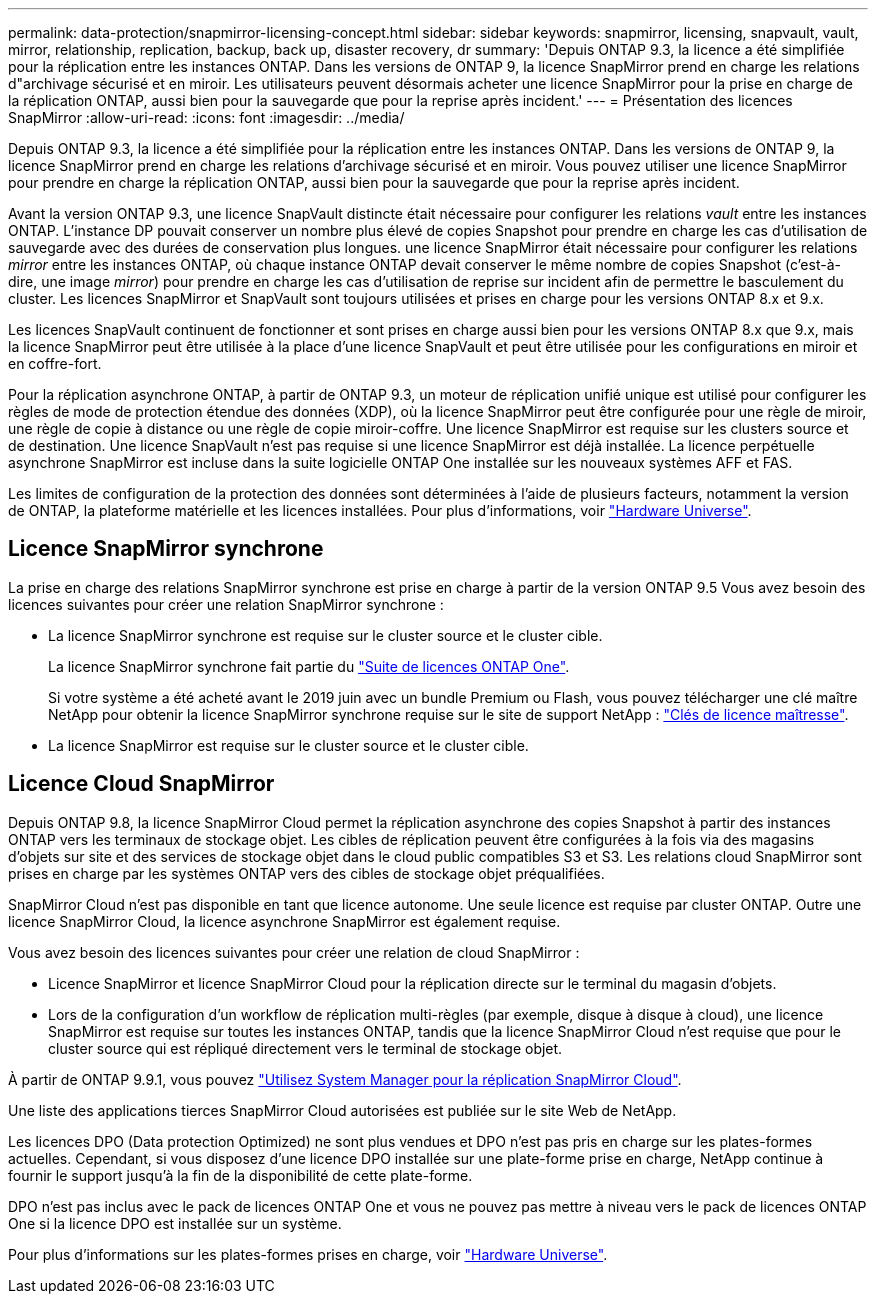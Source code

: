 ---
permalink: data-protection/snapmirror-licensing-concept.html 
sidebar: sidebar 
keywords: snapmirror, licensing, snapvault, vault, mirror, relationship, replication, backup, back up, disaster recovery, dr 
summary: 'Depuis ONTAP 9.3, la licence a été simplifiée pour la réplication entre les instances ONTAP. Dans les versions de ONTAP 9, la licence SnapMirror prend en charge les relations d"archivage sécurisé et en miroir. Les utilisateurs peuvent désormais acheter une licence SnapMirror pour la prise en charge de la réplication ONTAP, aussi bien pour la sauvegarde que pour la reprise après incident.' 
---
= Présentation des licences SnapMirror
:allow-uri-read: 
:icons: font
:imagesdir: ../media/


[role="lead"]
Depuis ONTAP 9.3, la licence a été simplifiée pour la réplication entre les instances ONTAP. Dans les versions de ONTAP 9, la licence SnapMirror prend en charge les relations d'archivage sécurisé et en miroir. Vous pouvez utiliser une licence SnapMirror pour prendre en charge la réplication ONTAP, aussi bien pour la sauvegarde que pour la reprise après incident.

Avant la version ONTAP 9.3, une licence SnapVault distincte était nécessaire pour configurer les relations _vault_ entre les instances ONTAP. L'instance DP pouvait conserver un nombre plus élevé de copies Snapshot pour prendre en charge les cas d'utilisation de sauvegarde avec des durées de conservation plus longues. une licence SnapMirror était nécessaire pour configurer les relations _mirror_ entre les instances ONTAP, où chaque instance ONTAP devait conserver le même nombre de copies Snapshot (c'est-à-dire, une image _mirror_) pour prendre en charge les cas d'utilisation de reprise sur incident afin de permettre le basculement du cluster. Les licences SnapMirror et SnapVault sont toujours utilisées et prises en charge pour les versions ONTAP 8.x et 9.x.

Les licences SnapVault continuent de fonctionner et sont prises en charge aussi bien pour les versions ONTAP 8.x que 9.x, mais la licence SnapMirror peut être utilisée à la place d'une licence SnapVault et peut être utilisée pour les configurations en miroir et en coffre-fort.

Pour la réplication asynchrone ONTAP, à partir de ONTAP 9.3, un moteur de réplication unifié unique est utilisé pour configurer les règles de mode de protection étendue des données (XDP), où la licence SnapMirror peut être configurée pour une règle de miroir, une règle de copie à distance ou une règle de copie miroir-coffre. Une licence SnapMirror est requise sur les clusters source et de destination. Une licence SnapVault n'est pas requise si une licence SnapMirror est déjà installée. La licence perpétuelle asynchrone SnapMirror est incluse dans la suite logicielle ONTAP One installée sur les nouveaux systèmes AFF et FAS.

Les limites de configuration de la protection des données sont déterminées à l'aide de plusieurs facteurs, notamment la version de ONTAP, la plateforme matérielle et les licences installées. Pour plus d'informations, voir https://hwu.netapp.com/["Hardware Universe"^].



== Licence SnapMirror synchrone

La prise en charge des relations SnapMirror synchrone est prise en charge à partir de la version ONTAP 9.5 Vous avez besoin des licences suivantes pour créer une relation SnapMirror synchrone :

* La licence SnapMirror synchrone est requise sur le cluster source et le cluster cible.
+
La licence SnapMirror synchrone fait partie du https://docs.netapp.com/us-en/ontap/system-admin/manage-licenses-concept.html["Suite de licences ONTAP One"].

+
Si votre système a été acheté avant le 2019 juin avec un bundle Premium ou Flash, vous pouvez télécharger une clé maître NetApp pour obtenir la licence SnapMirror synchrone requise sur le site de support NetApp : https://mysupport.netapp.com/NOW/knowledge/docs/olio/guides/master_lickey/["Clés de licence maîtresse"].

* La licence SnapMirror est requise sur le cluster source et le cluster cible.




== Licence Cloud SnapMirror

Depuis ONTAP 9.8, la licence SnapMirror Cloud permet la réplication asynchrone des copies Snapshot à partir des instances ONTAP vers les terminaux de stockage objet. Les cibles de réplication peuvent être configurées à la fois via des magasins d'objets sur site et des services de stockage objet dans le cloud public compatibles S3 et S3. Les relations cloud SnapMirror sont prises en charge par les systèmes ONTAP vers des cibles de stockage objet préqualifiées.

SnapMirror Cloud n'est pas disponible en tant que licence autonome. Une seule licence est requise par cluster ONTAP. Outre une licence SnapMirror Cloud, la licence asynchrone SnapMirror est également requise.

Vous avez besoin des licences suivantes pour créer une relation de cloud SnapMirror :

* Licence SnapMirror et licence SnapMirror Cloud pour la réplication directe sur le terminal du magasin d'objets.
* Lors de la configuration d'un workflow de réplication multi-règles (par exemple, disque à disque à cloud), une licence SnapMirror est requise sur toutes les instances ONTAP, tandis que la licence SnapMirror Cloud n'est requise que pour le cluster source qui est répliqué directement vers le terminal de stockage objet.


À partir de ONTAP 9.9.1, vous pouvez https://docs.netapp.com/us-en/ontap/task_dp_back_up_to_cloud.html["Utilisez System Manager pour la réplication SnapMirror Cloud"].

Une liste des applications tierces SnapMirror Cloud autorisées est publiée sur le site Web de NetApp.

Les licences DPO (Data protection Optimized) ne sont plus vendues et DPO n'est pas pris en charge sur les plates-formes actuelles. Cependant, si vous disposez d'une licence DPO installée sur une plate-forme prise en charge, NetApp continue à fournir le support jusqu'à la fin de la disponibilité de cette plate-forme.

DPO n'est pas inclus avec le pack de licences ONTAP One et vous ne pouvez pas mettre à niveau vers le pack de licences ONTAP One si la licence DPO est installée sur un système.

Pour plus d'informations sur les plates-formes prises en charge, voir https://hwu.netapp.com/["Hardware Universe"^].
